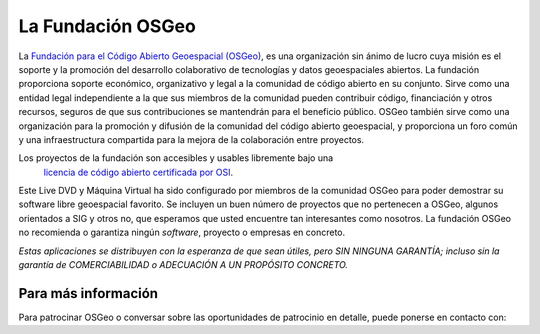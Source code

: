 La Fundación OSGeo
================================================================================

La `Fundación para el Código Abierto Geoespacial (OSGeo) <http://osgeo.org>`_,
es una organización sin ánimo de lucro cuya misión es el soporte y la promoción del desarrollo colaborativo de tecnologías y datos geoespaciales abiertos. La fundación proporciona soporte económico, organizativo y legal a la comunidad de código abierto en su conjunto. Sirve como una entidad legal independiente a la que sus miembros de la comunidad pueden contribuir código, financiación y otros recursos, seguros de que sus contribuciones se mantendrán para el beneficio público. OSGeo también sirve como una organización para la promoción y difusión de la comunidad del código abierto geoespacial, y proporciona un foro común y una infraestructura compartida para la mejora de la colaboración entre proyectos.

Los proyectos de la fundación son accesibles y usables libremente bajo una 
 `licencia de código abierto certificada por OSI <http://www.opensource.org/licenses/>`_.

Este Live DVD y Máquina Virtual ha sido configurado por miembros de la comunidad OSGeo para poder demostrar su software libre geoespacial favorito. Se incluyen un buen número de proyectos que no pertenecen a OSGeo, algunos orientados a SIG y otros no, que esperamos que usted encuentre tan interesantes como nosotros. La fundación OSGeo no recomienda o garantiza ningún *software*, proyecto o empresas en concreto.

`Estas aplicaciones se distribuyen con la esperanza de que sean útiles, pero SIN NINGUNA GARANTÍA; incluso sin la garantía de COMERCIABILIDAD o ADECUACIÓN A UN PROPÓSITO CONCRETO.`




Para más información
--------------------------------------------------------------------------------

Para patrocinar OSGeo o conversar sobre las oportunidades de patrocinio en
detalle, puede ponerse en contacto con:

.. include :: ../osgeo_contact.rst

